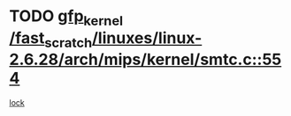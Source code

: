 * TODO [[view:/fast_scratch/linuxes/linux-2.6.28/arch/mips/kernel/smtc.c::face=ovl-face1::linb=554::colb=47::cole=57][gfp_kernel /fast_scratch/linuxes/linux-2.6.28/arch/mips/kernel/smtc.c::554]]
[[view:/fast_scratch/linuxes/linux-2.6.28/arch/mips/kernel/smtc.c::face=ovl-face2::linb=375::colb=1::cole=15][lock]]
